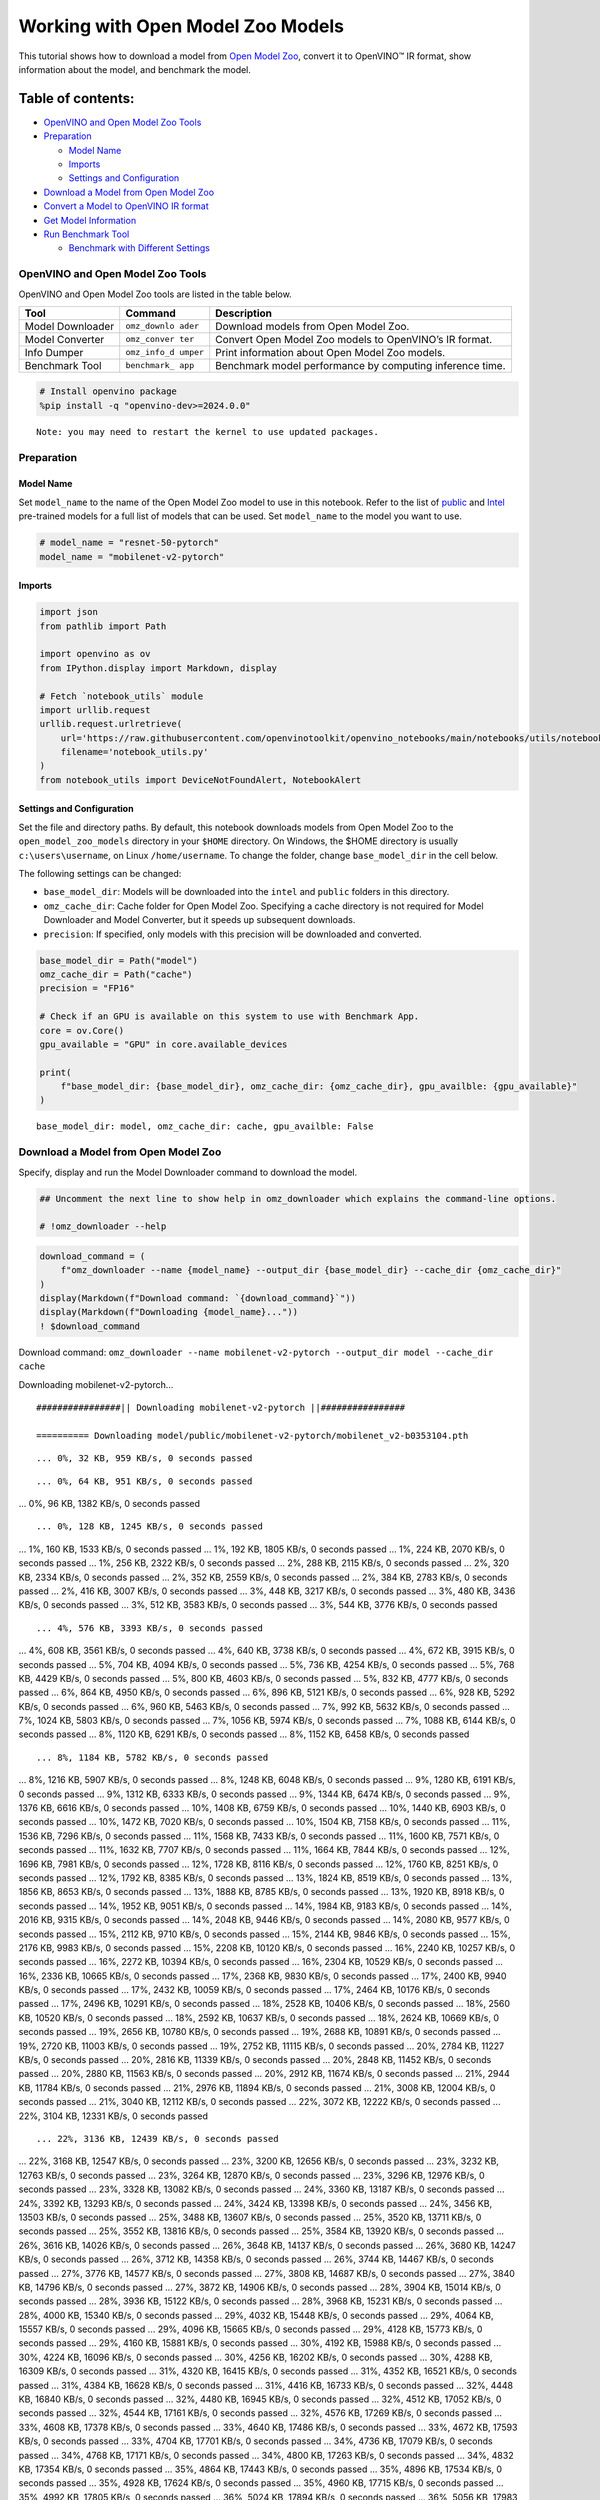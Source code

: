 Working with Open Model Zoo Models
==================================

This tutorial shows how to download a model from `Open Model
Zoo <https://github.com/openvinotoolkit/open_model_zoo>`__, convert it
to OpenVINO™ IR format, show information about the model, and benchmark
the model.

Table of contents:
^^^^^^^^^^^^^^^^^^

-  `OpenVINO and Open Model Zoo
   Tools <#openvino-and-open-model-zoo-tools>`__
-  `Preparation <#preparation>`__

   -  `Model Name <#model-name>`__
   -  `Imports <#imports>`__
   -  `Settings and Configuration <#settings-and-configuration>`__

-  `Download a Model from Open Model
   Zoo <#download-a-model-from-open-model-zoo>`__
-  `Convert a Model to OpenVINO IR
   format <#convert-a-model-to-openvino-ir-format>`__
-  `Get Model Information <#get-model-information>`__
-  `Run Benchmark Tool <#run-benchmark-tool>`__

   -  `Benchmark with Different
      Settings <#benchmark-with-different-settings>`__

OpenVINO and Open Model Zoo Tools
---------------------------------



OpenVINO and Open Model Zoo tools are listed in the table below.

+------------+--------------+-----------------------------------------+
| Tool       | Command      | Description                             |
+============+==============+=========================================+
| Model      | ``omz_downlo | Download models from Open Model Zoo.    |
| Downloader | ader``       |                                         |
+------------+--------------+-----------------------------------------+
| Model      | ``omz_conver | Convert Open Model Zoo models to        |
| Converter  | ter``        | OpenVINO’s IR format.                   |
+------------+--------------+-----------------------------------------+
| Info       | ``omz_info_d | Print information about Open Model Zoo  |
| Dumper     | umper``      | models.                                 |
+------------+--------------+-----------------------------------------+
| Benchmark  | ``benchmark_ | Benchmark model performance by          |
| Tool       | app``        | computing inference time.               |
+------------+--------------+-----------------------------------------+

.. code:: ipython3

    # Install openvino package
    %pip install -q "openvino-dev>=2024.0.0"


.. parsed-literal::

    Note: you may need to restart the kernel to use updated packages.


Preparation
-----------



Model Name
~~~~~~~~~~



Set ``model_name`` to the name of the Open Model Zoo model to use in
this notebook. Refer to the list of
`public <https://github.com/openvinotoolkit/open_model_zoo/blob/master/models/public/index.md>`__
and
`Intel <https://github.com/openvinotoolkit/open_model_zoo/blob/master/models/intel/index.md>`__
pre-trained models for a full list of models that can be used. Set
``model_name`` to the model you want to use.

.. code:: ipython3

    # model_name = "resnet-50-pytorch"
    model_name = "mobilenet-v2-pytorch"

Imports
~~~~~~~



.. code:: ipython3

    import json
    from pathlib import Path
    
    import openvino as ov
    from IPython.display import Markdown, display
    
    # Fetch `notebook_utils` module
    import urllib.request
    urllib.request.urlretrieve(
        url='https://raw.githubusercontent.com/openvinotoolkit/openvino_notebooks/main/notebooks/utils/notebook_utils.py',
        filename='notebook_utils.py'
    )
    from notebook_utils import DeviceNotFoundAlert, NotebookAlert

Settings and Configuration
~~~~~~~~~~~~~~~~~~~~~~~~~~



Set the file and directory paths. By default, this notebook downloads
models from Open Model Zoo to the ``open_model_zoo_models`` directory in
your ``$HOME`` directory. On Windows, the $HOME directory is usually
``c:\users\username``, on Linux ``/home/username``. To change the
folder, change ``base_model_dir`` in the cell below.

The following settings can be changed:

-  ``base_model_dir``: Models will be downloaded into the ``intel`` and
   ``public`` folders in this directory.
-  ``omz_cache_dir``: Cache folder for Open Model Zoo. Specifying a
   cache directory is not required for Model Downloader and Model
   Converter, but it speeds up subsequent downloads.
-  ``precision``: If specified, only models with this precision will be
   downloaded and converted.

.. code:: ipython3

    base_model_dir = Path("model")
    omz_cache_dir = Path("cache")
    precision = "FP16"
    
    # Check if an GPU is available on this system to use with Benchmark App.
    core = ov.Core()
    gpu_available = "GPU" in core.available_devices
    
    print(
        f"base_model_dir: {base_model_dir}, omz_cache_dir: {omz_cache_dir}, gpu_availble: {gpu_available}"
    )


.. parsed-literal::

    base_model_dir: model, omz_cache_dir: cache, gpu_availble: False


Download a Model from Open Model Zoo
------------------------------------



Specify, display and run the Model Downloader command to download the
model.

.. code:: ipython3

    ## Uncomment the next line to show help in omz_downloader which explains the command-line options.
    
    # !omz_downloader --help

.. code:: ipython3

    download_command = (
        f"omz_downloader --name {model_name} --output_dir {base_model_dir} --cache_dir {omz_cache_dir}"
    )
    display(Markdown(f"Download command: `{download_command}`"))
    display(Markdown(f"Downloading {model_name}..."))
    ! $download_command



Download command:
``omz_downloader --name mobilenet-v2-pytorch --output_dir model --cache_dir cache``



Downloading mobilenet-v2-pytorch…


.. parsed-literal::

    ################|| Downloading mobilenet-v2-pytorch ||################
    
    ========== Downloading model/public/mobilenet-v2-pytorch/mobilenet_v2-b0353104.pth


.. parsed-literal::

    ... 0%, 32 KB, 959 KB/s, 0 seconds passed

.. parsed-literal::

    ... 0%, 64 KB, 951 KB/s, 0 seconds passed
... 0%, 96 KB, 1382 KB/s, 0 seconds passed

.. parsed-literal::

    ... 0%, 128 KB, 1245 KB/s, 0 seconds passed
... 1%, 160 KB, 1533 KB/s, 0 seconds passed
... 1%, 192 KB, 1805 KB/s, 0 seconds passed
... 1%, 224 KB, 2070 KB/s, 0 seconds passed
... 1%, 256 KB, 2322 KB/s, 0 seconds passed
... 2%, 288 KB, 2115 KB/s, 0 seconds passed
... 2%, 320 KB, 2334 KB/s, 0 seconds passed
... 2%, 352 KB, 2559 KB/s, 0 seconds passed
... 2%, 384 KB, 2783 KB/s, 0 seconds passed
... 2%, 416 KB, 3007 KB/s, 0 seconds passed
... 3%, 448 KB, 3217 KB/s, 0 seconds passed
... 3%, 480 KB, 3436 KB/s, 0 seconds passed
... 3%, 512 KB, 3583 KB/s, 0 seconds passed
... 3%, 544 KB, 3776 KB/s, 0 seconds passed

.. parsed-literal::

    ... 4%, 576 KB, 3393 KB/s, 0 seconds passed
... 4%, 608 KB, 3561 KB/s, 0 seconds passed
... 4%, 640 KB, 3738 KB/s, 0 seconds passed
... 4%, 672 KB, 3915 KB/s, 0 seconds passed
... 5%, 704 KB, 4094 KB/s, 0 seconds passed
... 5%, 736 KB, 4254 KB/s, 0 seconds passed
... 5%, 768 KB, 4429 KB/s, 0 seconds passed
... 5%, 800 KB, 4603 KB/s, 0 seconds passed
... 5%, 832 KB, 4777 KB/s, 0 seconds passed
... 6%, 864 KB, 4950 KB/s, 0 seconds passed
... 6%, 896 KB, 5121 KB/s, 0 seconds passed
... 6%, 928 KB, 5292 KB/s, 0 seconds passed
... 6%, 960 KB, 5463 KB/s, 0 seconds passed
... 7%, 992 KB, 5632 KB/s, 0 seconds passed
... 7%, 1024 KB, 5803 KB/s, 0 seconds passed
... 7%, 1056 KB, 5974 KB/s, 0 seconds passed
... 7%, 1088 KB, 6144 KB/s, 0 seconds passed
... 8%, 1120 KB, 6291 KB/s, 0 seconds passed
... 8%, 1152 KB, 6458 KB/s, 0 seconds passed

.. parsed-literal::

    ... 8%, 1184 KB, 5782 KB/s, 0 seconds passed
... 8%, 1216 KB, 5907 KB/s, 0 seconds passed
... 8%, 1248 KB, 6048 KB/s, 0 seconds passed
... 9%, 1280 KB, 6191 KB/s, 0 seconds passed
... 9%, 1312 KB, 6333 KB/s, 0 seconds passed
... 9%, 1344 KB, 6474 KB/s, 0 seconds passed
... 9%, 1376 KB, 6616 KB/s, 0 seconds passed
... 10%, 1408 KB, 6759 KB/s, 0 seconds passed
... 10%, 1440 KB, 6903 KB/s, 0 seconds passed
... 10%, 1472 KB, 7020 KB/s, 0 seconds passed
... 10%, 1504 KB, 7158 KB/s, 0 seconds passed
... 11%, 1536 KB, 7296 KB/s, 0 seconds passed
... 11%, 1568 KB, 7433 KB/s, 0 seconds passed
... 11%, 1600 KB, 7571 KB/s, 0 seconds passed
... 11%, 1632 KB, 7707 KB/s, 0 seconds passed
... 11%, 1664 KB, 7844 KB/s, 0 seconds passed
... 12%, 1696 KB, 7981 KB/s, 0 seconds passed
... 12%, 1728 KB, 8116 KB/s, 0 seconds passed
... 12%, 1760 KB, 8251 KB/s, 0 seconds passed
... 12%, 1792 KB, 8385 KB/s, 0 seconds passed
... 13%, 1824 KB, 8519 KB/s, 0 seconds passed
... 13%, 1856 KB, 8653 KB/s, 0 seconds passed
... 13%, 1888 KB, 8785 KB/s, 0 seconds passed
... 13%, 1920 KB, 8918 KB/s, 0 seconds passed
... 14%, 1952 KB, 9051 KB/s, 0 seconds passed
... 14%, 1984 KB, 9183 KB/s, 0 seconds passed
... 14%, 2016 KB, 9315 KB/s, 0 seconds passed
... 14%, 2048 KB, 9446 KB/s, 0 seconds passed
... 14%, 2080 KB, 9577 KB/s, 0 seconds passed
... 15%, 2112 KB, 9710 KB/s, 0 seconds passed
... 15%, 2144 KB, 9846 KB/s, 0 seconds passed
... 15%, 2176 KB, 9983 KB/s, 0 seconds passed
... 15%, 2208 KB, 10120 KB/s, 0 seconds passed
... 16%, 2240 KB, 10257 KB/s, 0 seconds passed
... 16%, 2272 KB, 10394 KB/s, 0 seconds passed
... 16%, 2304 KB, 10529 KB/s, 0 seconds passed
... 16%, 2336 KB, 10665 KB/s, 0 seconds passed
... 17%, 2368 KB, 9830 KB/s, 0 seconds passed
... 17%, 2400 KB, 9940 KB/s, 0 seconds passed
... 17%, 2432 KB, 10059 KB/s, 0 seconds passed
... 17%, 2464 KB, 10176 KB/s, 0 seconds passed
... 17%, 2496 KB, 10291 KB/s, 0 seconds passed
... 18%, 2528 KB, 10406 KB/s, 0 seconds passed
... 18%, 2560 KB, 10520 KB/s, 0 seconds passed
... 18%, 2592 KB, 10637 KB/s, 0 seconds passed
... 18%, 2624 KB, 10669 KB/s, 0 seconds passed
... 19%, 2656 KB, 10780 KB/s, 0 seconds passed
... 19%, 2688 KB, 10891 KB/s, 0 seconds passed
... 19%, 2720 KB, 11003 KB/s, 0 seconds passed
... 19%, 2752 KB, 11115 KB/s, 0 seconds passed
... 20%, 2784 KB, 11227 KB/s, 0 seconds passed
... 20%, 2816 KB, 11339 KB/s, 0 seconds passed
... 20%, 2848 KB, 11452 KB/s, 0 seconds passed
... 20%, 2880 KB, 11563 KB/s, 0 seconds passed
... 20%, 2912 KB, 11674 KB/s, 0 seconds passed
... 21%, 2944 KB, 11784 KB/s, 0 seconds passed
... 21%, 2976 KB, 11894 KB/s, 0 seconds passed
... 21%, 3008 KB, 12004 KB/s, 0 seconds passed
... 21%, 3040 KB, 12112 KB/s, 0 seconds passed
... 22%, 3072 KB, 12222 KB/s, 0 seconds passed
... 22%, 3104 KB, 12331 KB/s, 0 seconds passed

.. parsed-literal::

    ... 22%, 3136 KB, 12439 KB/s, 0 seconds passed
... 22%, 3168 KB, 12547 KB/s, 0 seconds passed
... 23%, 3200 KB, 12656 KB/s, 0 seconds passed
... 23%, 3232 KB, 12763 KB/s, 0 seconds passed
... 23%, 3264 KB, 12870 KB/s, 0 seconds passed
... 23%, 3296 KB, 12976 KB/s, 0 seconds passed
... 23%, 3328 KB, 13082 KB/s, 0 seconds passed
... 24%, 3360 KB, 13187 KB/s, 0 seconds passed
... 24%, 3392 KB, 13293 KB/s, 0 seconds passed
... 24%, 3424 KB, 13398 KB/s, 0 seconds passed
... 24%, 3456 KB, 13503 KB/s, 0 seconds passed
... 25%, 3488 KB, 13607 KB/s, 0 seconds passed
... 25%, 3520 KB, 13711 KB/s, 0 seconds passed
... 25%, 3552 KB, 13816 KB/s, 0 seconds passed
... 25%, 3584 KB, 13920 KB/s, 0 seconds passed
... 26%, 3616 KB, 14026 KB/s, 0 seconds passed
... 26%, 3648 KB, 14137 KB/s, 0 seconds passed
... 26%, 3680 KB, 14247 KB/s, 0 seconds passed
... 26%, 3712 KB, 14358 KB/s, 0 seconds passed
... 26%, 3744 KB, 14467 KB/s, 0 seconds passed
... 27%, 3776 KB, 14577 KB/s, 0 seconds passed
... 27%, 3808 KB, 14687 KB/s, 0 seconds passed
... 27%, 3840 KB, 14796 KB/s, 0 seconds passed
... 27%, 3872 KB, 14906 KB/s, 0 seconds passed
... 28%, 3904 KB, 15014 KB/s, 0 seconds passed
... 28%, 3936 KB, 15122 KB/s, 0 seconds passed
... 28%, 3968 KB, 15231 KB/s, 0 seconds passed
... 28%, 4000 KB, 15340 KB/s, 0 seconds passed
... 29%, 4032 KB, 15448 KB/s, 0 seconds passed
... 29%, 4064 KB, 15557 KB/s, 0 seconds passed
... 29%, 4096 KB, 15665 KB/s, 0 seconds passed
... 29%, 4128 KB, 15773 KB/s, 0 seconds passed
... 29%, 4160 KB, 15881 KB/s, 0 seconds passed
... 30%, 4192 KB, 15988 KB/s, 0 seconds passed
... 30%, 4224 KB, 16096 KB/s, 0 seconds passed
... 30%, 4256 KB, 16202 KB/s, 0 seconds passed
... 30%, 4288 KB, 16309 KB/s, 0 seconds passed
... 31%, 4320 KB, 16415 KB/s, 0 seconds passed
... 31%, 4352 KB, 16521 KB/s, 0 seconds passed
... 31%, 4384 KB, 16628 KB/s, 0 seconds passed
... 31%, 4416 KB, 16733 KB/s, 0 seconds passed
... 32%, 4448 KB, 16840 KB/s, 0 seconds passed
... 32%, 4480 KB, 16945 KB/s, 0 seconds passed
... 32%, 4512 KB, 17052 KB/s, 0 seconds passed
... 32%, 4544 KB, 17161 KB/s, 0 seconds passed
... 32%, 4576 KB, 17269 KB/s, 0 seconds passed
... 33%, 4608 KB, 17378 KB/s, 0 seconds passed
... 33%, 4640 KB, 17486 KB/s, 0 seconds passed
... 33%, 4672 KB, 17593 KB/s, 0 seconds passed
... 33%, 4704 KB, 17701 KB/s, 0 seconds passed
... 34%, 4736 KB, 17079 KB/s, 0 seconds passed
... 34%, 4768 KB, 17171 KB/s, 0 seconds passed
... 34%, 4800 KB, 17263 KB/s, 0 seconds passed
... 34%, 4832 KB, 17354 KB/s, 0 seconds passed
... 35%, 4864 KB, 17443 KB/s, 0 seconds passed
... 35%, 4896 KB, 17534 KB/s, 0 seconds passed
... 35%, 4928 KB, 17624 KB/s, 0 seconds passed
... 35%, 4960 KB, 17715 KB/s, 0 seconds passed
... 35%, 4992 KB, 17805 KB/s, 0 seconds passed
... 36%, 5024 KB, 17894 KB/s, 0 seconds passed
... 36%, 5056 KB, 17983 KB/s, 0 seconds passed
... 36%, 5088 KB, 18072 KB/s, 0 seconds passed
... 36%, 5120 KB, 18161 KB/s, 0 seconds passed
... 37%, 5152 KB, 18251 KB/s, 0 seconds passed
... 37%, 5184 KB, 18344 KB/s, 0 seconds passed
... 37%, 5216 KB, 18437 KB/s, 0 seconds passed
... 37%, 5248 KB, 18531 KB/s, 0 seconds passed
... 38%, 5280 KB, 18621 KB/s, 0 seconds passed
... 38%, 5312 KB, 18708 KB/s, 0 seconds passed
... 38%, 5344 KB, 18796 KB/s, 0 seconds passed
... 38%, 5376 KB, 18884 KB/s, 0 seconds passed
... 38%, 5408 KB, 18971 KB/s, 0 seconds passed
... 39%, 5440 KB, 19057 KB/s, 0 seconds passed
... 39%, 5472 KB, 19143 KB/s, 0 seconds passed
... 39%, 5504 KB, 19230 KB/s, 0 seconds passed
... 39%, 5536 KB, 19316 KB/s, 0 seconds passed
... 40%, 5568 KB, 19401 KB/s, 0 seconds passed
... 40%, 5600 KB, 19487 KB/s, 0 seconds passed
... 40%, 5632 KB, 19573 KB/s, 0 seconds passed
... 40%, 5664 KB, 19658 KB/s, 0 seconds passed
... 41%, 5696 KB, 19750 KB/s, 0 seconds passed
... 41%, 5728 KB, 19843 KB/s, 0 seconds passed
... 41%, 5760 KB, 19936 KB/s, 0 seconds passed
... 41%, 5792 KB, 20029 KB/s, 0 seconds passed
... 41%, 5824 KB, 20122 KB/s, 0 seconds passed
... 42%, 5856 KB, 20214 KB/s, 0 seconds passed
... 42%, 5888 KB, 20308 KB/s, 0 seconds passed
... 42%, 5920 KB, 20399 KB/s, 0 seconds passed
... 42%, 5952 KB, 20492 KB/s, 0 seconds passed
... 43%, 5984 KB, 20582 KB/s, 0 seconds passed
... 43%, 6016 KB, 20673 KB/s, 0 seconds passed
... 43%, 6048 KB, 20765 KB/s, 0 seconds passed
... 43%, 6080 KB, 20857 KB/s, 0 seconds passed
... 44%, 6112 KB, 20949 KB/s, 0 seconds passed
... 44%, 6144 KB, 21042 KB/s, 0 seconds passed
... 44%, 6176 KB, 21133 KB/s, 0 seconds passed
... 44%, 6208 KB, 21225 KB/s, 0 seconds passed
... 44%, 6240 KB, 21314 KB/s, 0 seconds passed
... 45%, 6272 KB, 21405 KB/s, 0 seconds passed
... 45%, 6304 KB, 21496 KB/s, 0 seconds passed
... 45%, 6336 KB, 21587 KB/s, 0 seconds passed
... 45%, 6368 KB, 21677 KB/s, 0 seconds passed
... 46%, 6400 KB, 21767 KB/s, 0 seconds passed
... 46%, 6432 KB, 21857 KB/s, 0 seconds passed
... 46%, 6464 KB, 21947 KB/s, 0 seconds passed
... 46%, 6496 KB, 22036 KB/s, 0 seconds passed
... 47%, 6528 KB, 22126 KB/s, 0 seconds passed
... 47%, 6560 KB, 22215 KB/s, 0 seconds passed
... 47%, 6592 KB, 22304 KB/s, 0 seconds passed
... 47%, 6624 KB, 22393 KB/s, 0 seconds passed
... 47%, 6656 KB, 22483 KB/s, 0 seconds passed
... 48%, 6688 KB, 22571 KB/s, 0 seconds passed
... 48%, 6720 KB, 22659 KB/s, 0 seconds passed
... 48%, 6752 KB, 22748 KB/s, 0 seconds passed
... 48%, 6784 KB, 22836 KB/s, 0 seconds passed
... 49%, 6816 KB, 22924 KB/s, 0 seconds passed
... 49%, 6848 KB, 23013 KB/s, 0 seconds passed
... 49%, 6880 KB, 23101 KB/s, 0 seconds passed
... 49%, 6912 KB, 23189 KB/s, 0 seconds passed
... 50%, 6944 KB, 23277 KB/s, 0 seconds passed
... 50%, 6976 KB, 23368 KB/s, 0 seconds passed
... 50%, 7008 KB, 23458 KB/s, 0 seconds passed

.. parsed-literal::

    ... 50%, 7040 KB, 23200 KB/s, 0 seconds passed
... 50%, 7072 KB, 23228 KB/s, 0 seconds passed
... 51%, 7104 KB, 23312 KB/s, 0 seconds passed
... 51%, 7136 KB, 23393 KB/s, 0 seconds passed
... 51%, 7168 KB, 23478 KB/s, 0 seconds passed
... 51%, 7200 KB, 23558 KB/s, 0 seconds passed
... 52%, 7232 KB, 23647 KB/s, 0 seconds passed
... 52%, 7264 KB, 23727 KB/s, 0 seconds passed
... 52%, 7296 KB, 23810 KB/s, 0 seconds passed
... 52%, 7328 KB, 23894 KB/s, 0 seconds passed
... 53%, 7360 KB, 23974 KB/s, 0 seconds passed
... 53%, 7392 KB, 24058 KB/s, 0 seconds passed
... 53%, 7424 KB, 24141 KB/s, 0 seconds passed
... 53%, 7456 KB, 24224 KB/s, 0 seconds passed
... 53%, 7488 KB, 24303 KB/s, 0 seconds passed
... 54%, 7520 KB, 24386 KB/s, 0 seconds passed
... 54%, 7552 KB, 24468 KB/s, 0 seconds passed
... 54%, 7584 KB, 24551 KB/s, 0 seconds passed
... 54%, 7616 KB, 24629 KB/s, 0 seconds passed
... 55%, 7648 KB, 24711 KB/s, 0 seconds passed
... 55%, 7680 KB, 24793 KB/s, 0 seconds passed
... 55%, 7712 KB, 24871 KB/s, 0 seconds passed
... 55%, 7744 KB, 24952 KB/s, 0 seconds passed
... 56%, 7776 KB, 25033 KB/s, 0 seconds passed
... 56%, 7808 KB, 25112 KB/s, 0 seconds passed
... 56%, 7840 KB, 25193 KB/s, 0 seconds passed
... 56%, 7872 KB, 25274 KB/s, 0 seconds passed
... 56%, 7904 KB, 25355 KB/s, 0 seconds passed
... 57%, 7936 KB, 25436 KB/s, 0 seconds passed
... 57%, 7968 KB, 25513 KB/s, 0 seconds passed
... 57%, 8000 KB, 25594 KB/s, 0 seconds passed
... 57%, 8032 KB, 25674 KB/s, 0 seconds passed
... 58%, 8064 KB, 25755 KB/s, 0 seconds passed
... 58%, 8096 KB, 25831 KB/s, 0 seconds passed
... 58%, 8128 KB, 25911 KB/s, 0 seconds passed
... 58%, 8160 KB, 25991 KB/s, 0 seconds passed
... 59%, 8192 KB, 26067 KB/s, 0 seconds passed
... 59%, 8224 KB, 26146 KB/s, 0 seconds passed
... 59%, 8256 KB, 26225 KB/s, 0 seconds passed
... 59%, 8288 KB, 26305 KB/s, 0 seconds passed
... 59%, 8320 KB, 26385 KB/s, 0 seconds passed
... 60%, 8352 KB, 26459 KB/s, 0 seconds passed
... 60%, 8384 KB, 26538 KB/s, 0 seconds passed
... 60%, 8416 KB, 26617 KB/s, 0 seconds passed
... 60%, 8448 KB, 26696 KB/s, 0 seconds passed
... 61%, 8480 KB, 26771 KB/s, 0 seconds passed
... 61%, 8512 KB, 26849 KB/s, 0 seconds passed
... 61%, 8544 KB, 26927 KB/s, 0 seconds passed
... 61%, 8576 KB, 27005 KB/s, 0 seconds passed
... 62%, 8608 KB, 27080 KB/s, 0 seconds passed
... 62%, 8640 KB, 27157 KB/s, 0 seconds passed
... 62%, 8672 KB, 27235 KB/s, 0 seconds passed
... 62%, 8704 KB, 27308 KB/s, 0 seconds passed
... 62%, 8736 KB, 27387 KB/s, 0 seconds passed
... 63%, 8768 KB, 27465 KB/s, 0 seconds passed
... 63%, 8800 KB, 27537 KB/s, 0 seconds passed
... 63%, 8832 KB, 27615 KB/s, 0 seconds passed
... 63%, 8864 KB, 27692 KB/s, 0 seconds passed
... 64%, 8896 KB, 27765 KB/s, 0 seconds passed
... 64%, 8928 KB, 27842 KB/s, 0 seconds passed
... 64%, 8960 KB, 27918 KB/s, 0 seconds passed
... 64%, 8992 KB, 27995 KB/s, 0 seconds passed
... 65%, 9024 KB, 28067 KB/s, 0 seconds passed
... 65%, 9056 KB, 28144 KB/s, 0 seconds passed
... 65%, 9088 KB, 28220 KB/s, 0 seconds passed
... 65%, 9120 KB, 28296 KB/s, 0 seconds passed
... 65%, 9152 KB, 28367 KB/s, 0 seconds passed
... 66%, 9184 KB, 28444 KB/s, 0 seconds passed
... 66%, 9216 KB, 28519 KB/s, 0 seconds passed
... 66%, 9248 KB, 28595 KB/s, 0 seconds passed
... 66%, 9280 KB, 28666 KB/s, 0 seconds passed
... 67%, 9312 KB, 28742 KB/s, 0 seconds passed
... 67%, 9344 KB, 28817 KB/s, 0 seconds passed
... 67%, 9376 KB, 28887 KB/s, 0 seconds passed
... 67%, 9408 KB, 28963 KB/s, 0 seconds passed
... 68%, 9440 KB, 29038 KB/s, 0 seconds passed
... 68%, 9472 KB, 29108 KB/s, 0 seconds passed
... 68%, 9504 KB, 29183 KB/s, 0 seconds passed
... 68%, 9536 KB, 29252 KB/s, 0 seconds passed
... 68%, 9568 KB, 29327 KB/s, 0 seconds passed
... 69%, 9600 KB, 29401 KB/s, 0 seconds passed
... 69%, 9632 KB, 29475 KB/s, 0 seconds passed
... 69%, 9664 KB, 29545 KB/s, 0 seconds passed
... 69%, 9696 KB, 29619 KB/s, 0 seconds passed
... 70%, 9728 KB, 29693 KB/s, 0 seconds passed
... 70%, 9760 KB, 29766 KB/s, 0 seconds passed
... 70%, 9792 KB, 29840 KB/s, 0 seconds passed
... 70%, 9824 KB, 29908 KB/s, 0 seconds passed
... 71%, 9856 KB, 29982 KB/s, 0 seconds passed
... 71%, 9888 KB, 30055 KB/s, 0 seconds passed
... 71%, 9920 KB, 30128 KB/s, 0 seconds passed
... 71%, 9952 KB, 30197 KB/s, 0 seconds passed
... 71%, 9984 KB, 30274 KB/s, 0 seconds passed
... 72%, 10016 KB, 30343 KB/s, 0 seconds passed
... 72%, 10048 KB, 30415 KB/s, 0 seconds passed
... 72%, 10080 KB, 30487 KB/s, 0 seconds passed
... 72%, 10112 KB, 30556 KB/s, 0 seconds passed
... 73%, 10144 KB, 30628 KB/s, 0 seconds passed
... 73%, 10176 KB, 30700 KB/s, 0 seconds passed
... 73%, 10208 KB, 30772 KB/s, 0 seconds passed
... 73%, 10240 KB, 30826 KB/s, 0 seconds passed
... 74%, 10272 KB, 30885 KB/s, 0 seconds passed
... 74%, 10304 KB, 30944 KB/s, 0 seconds passed
... 74%, 10336 KB, 31004 KB/s, 0 seconds passed
... 74%, 10368 KB, 31074 KB/s, 0 seconds passed
... 74%, 10400 KB, 31156 KB/s, 0 seconds passed
... 75%, 10432 KB, 31239 KB/s, 0 seconds passed
... 75%, 10464 KB, 31321 KB/s, 0 seconds passed
... 75%, 10496 KB, 31394 KB/s, 0 seconds passed
... 75%, 10528 KB, 31453 KB/s, 0 seconds passed
... 76%, 10560 KB, 31530 KB/s, 0 seconds passed
... 76%, 10592 KB, 31601 KB/s, 0 seconds passed
... 76%, 10624 KB, 31672 KB/s, 0 seconds passed
... 76%, 10656 KB, 31743 KB/s, 0 seconds passed
... 77%, 10688 KB, 31808 KB/s, 0 seconds passed
... 77%, 10720 KB, 31878 KB/s, 0 seconds passed
... 77%, 10752 KB, 31948 KB/s, 0 seconds passed
... 77%, 10784 KB, 32018 KB/s, 0 seconds passed
... 77%, 10816 KB, 32088 KB/s, 0 seconds passed
... 78%, 10848 KB, 32158 KB/s, 0 seconds passed
... 78%, 10880 KB, 32223 KB/s, 0 seconds passed
... 78%, 10912 KB, 32292 KB/s, 0 seconds passed
... 78%, 10944 KB, 32362 KB/s, 0 seconds passed
... 79%, 10976 KB, 32431 KB/s, 0 seconds passed
... 79%, 11008 KB, 32481 KB/s, 0 seconds passed
... 79%, 11040 KB, 32535 KB/s, 0 seconds passed
... 79%, 11072 KB, 32609 KB/s, 0 seconds passed
... 80%, 11104 KB, 32691 KB/s, 0 seconds passed
... 80%, 11136 KB, 32760 KB/s, 0 seconds passed
... 80%, 11168 KB, 32829 KB/s, 0 seconds passed
... 80%, 11200 KB, 32893 KB/s, 0 seconds passed
... 80%, 11232 KB, 32962 KB/s, 0 seconds passed
... 81%, 11264 KB, 33030 KB/s, 0 seconds passed
... 81%, 11296 KB, 33099 KB/s, 0 seconds passed
... 81%, 11328 KB, 33167 KB/s, 0 seconds passed
... 81%, 11360 KB, 33230 KB/s, 0 seconds passed
... 82%, 11392 KB, 33298 KB/s, 0 seconds passed
... 82%, 11424 KB, 33366 KB/s, 0 seconds passed
... 82%, 11456 KB, 33429 KB/s, 0 seconds passed
... 82%, 11488 KB, 33497 KB/s, 0 seconds passed
... 82%, 11520 KB, 33564 KB/s, 0 seconds passed
... 83%, 11552 KB, 33627 KB/s, 0 seconds passed
... 83%, 11584 KB, 33694 KB/s, 0 seconds passed
... 83%, 11616 KB, 33762 KB/s, 0 seconds passed
... 83%, 11648 KB, 33829 KB/s, 0 seconds passed
... 84%, 11680 KB, 33891 KB/s, 0 seconds passed
... 84%, 11712 KB, 33958 KB/s, 0 seconds passed
... 84%, 11744 KB, 34014 KB/s, 0 seconds passed
... 84%, 11776 KB, 34076 KB/s, 0 seconds passed
... 85%, 11808 KB, 34129 KB/s, 0 seconds passed
... 85%, 11840 KB, 34193 KB/s, 0 seconds passed
... 85%, 11872 KB, 34273 KB/s, 0 seconds passed
... 85%, 11904 KB, 34340 KB/s, 0 seconds passed
... 85%, 11936 KB, 34407 KB/s, 0 seconds passed
... 86%, 11968 KB, 34478 KB/s, 0 seconds passed
... 86%, 12000 KB, 34539 KB/s, 0 seconds passed
... 86%, 12032 KB, 34605 KB/s, 0 seconds passed
... 86%, 12064 KB, 34671 KB/s, 0 seconds passed
... 87%, 12096 KB, 34732 KB/s, 0 seconds passed
... 87%, 12128 KB, 34797 KB/s, 0 seconds passed
... 87%, 12160 KB, 34863 KB/s, 0 seconds passed
... 87%, 12192 KB, 34923 KB/s, 0 seconds passed
... 88%, 12224 KB, 34994 KB/s, 0 seconds passed
... 88%, 12256 KB, 35054 KB/s, 0 seconds passed
... 88%, 12288 KB, 35119 KB/s, 0 seconds passed
... 88%, 12320 KB, 35185 KB/s, 0 seconds passed
... 88%, 12352 KB, 35244 KB/s, 0 seconds passed
... 89%, 12384 KB, 35309 KB/s, 0 seconds passed
... 89%, 12416 KB, 35374 KB/s, 0 seconds passed
... 89%, 12448 KB, 35434 KB/s, 0 seconds passed
... 89%, 12480 KB, 35482 KB/s, 0 seconds passed
... 90%, 12512 KB, 35532 KB/s, 0 seconds passed
... 90%, 12544 KB, 35603 KB/s, 0 seconds passed
... 90%, 12576 KB, 35679 KB/s, 0 seconds passed
... 90%, 12608 KB, 35744 KB/s, 0 seconds passed
... 91%, 12640 KB, 35808 KB/s, 0 seconds passed
... 91%, 12672 KB, 35867 KB/s, 0 seconds passed
... 91%, 12704 KB, 35931 KB/s, 0 seconds passed
... 91%, 12736 KB, 35989 KB/s, 0 seconds passed
... 91%, 12768 KB, 36053 KB/s, 0 seconds passed
... 92%, 12800 KB, 36117 KB/s, 0 seconds passed
... 92%, 12832 KB, 36175 KB/s, 0 seconds passed

.. parsed-literal::

    ... 92%, 12864 KB, 36239 KB/s, 0 seconds passed
... 92%, 12896 KB, 36302 KB/s, 0 seconds passed
... 93%, 12928 KB, 36360 KB/s, 0 seconds passed
... 93%, 12960 KB, 36424 KB/s, 0 seconds passed
... 93%, 12992 KB, 36487 KB/s, 0 seconds passed
... 93%, 13024 KB, 36550 KB/s, 0 seconds passed
... 94%, 13056 KB, 36607 KB/s, 0 seconds passed
... 94%, 13088 KB, 36670 KB/s, 0 seconds passed
... 94%, 13120 KB, 36733 KB/s, 0 seconds passed
... 94%, 13152 KB, 36790 KB/s, 0 seconds passed
... 94%, 13184 KB, 36852 KB/s, 0 seconds passed
... 95%, 13216 KB, 36909 KB/s, 0 seconds passed
... 95%, 13248 KB, 36972 KB/s, 0 seconds passed
... 95%, 13280 KB, 37034 KB/s, 0 seconds passed
... 95%, 13312 KB, 37091 KB/s, 0 seconds passed
... 96%, 13344 KB, 37153 KB/s, 0 seconds passed
... 96%, 13376 KB, 37215 KB/s, 0 seconds passed
... 96%, 13408 KB, 37271 KB/s, 0 seconds passed
... 96%, 13440 KB, 37333 KB/s, 0 seconds passed
... 97%, 13472 KB, 37395 KB/s, 0 seconds passed
... 97%, 13504 KB, 37456 KB/s, 0 seconds passed
... 97%, 13536 KB, 37513 KB/s, 0 seconds passed
... 97%, 13568 KB, 37574 KB/s, 0 seconds passed
... 97%, 13600 KB, 37636 KB/s, 0 seconds passed
... 98%, 13632 KB, 37697 KB/s, 0 seconds passed
... 98%, 13664 KB, 37752 KB/s, 0 seconds passed
... 98%, 13696 KB, 37814 KB/s, 0 seconds passed
... 98%, 13728 KB, 37863 KB/s, 0 seconds passed
... 99%, 13760 KB, 37919 KB/s, 0 seconds passed
... 99%, 13792 KB, 37979 KB/s, 0 seconds passed
... 99%, 13824 KB, 38040 KB/s, 0 seconds passed
... 99%, 13856 KB, 38101 KB/s, 0 seconds passed
... 100%, 13879 KB, 38148 KB/s, 0 seconds passed

    


Convert a Model to OpenVINO IR format
-------------------------------------



Specify, display and run the Model Converter command to convert the
model to OpenVINO IR format. Model conversion may take a while. The
output of the Model Converter command will be displayed. When the
conversion is successful, the last lines of the output will include:
``[ SUCCESS ] Generated IR version 11 model.`` For downloaded models
that are already in OpenVINO IR format, conversion will be skipped.

.. code:: ipython3

    ## Uncomment the next line to show Help in omz_converter which explains the command-line options.
    
    # !omz_converter --help

.. code:: ipython3

    convert_command = f"omz_converter --name {model_name} --precisions {precision} --download_dir {base_model_dir} --output_dir {base_model_dir}"
    display(Markdown(f"Convert command: `{convert_command}`"))
    display(Markdown(f"Converting {model_name}..."))
    
    ! $convert_command



Convert command:
``omz_converter --name mobilenet-v2-pytorch --precisions FP16 --download_dir model --output_dir model``



Converting mobilenet-v2-pytorch…


.. parsed-literal::

    ========== Converting mobilenet-v2-pytorch to ONNX
    Conversion to ONNX command: /opt/home/k8sworker/ci-ai/cibuilds/ov-notebook/OVNotebookOps-642/.workspace/scm/ov-notebook/.venv/bin/python -- /opt/home/k8sworker/ci-ai/cibuilds/ov-notebook/OVNotebookOps-642/.workspace/scm/ov-notebook/.venv/lib/python3.8/site-packages/omz_tools/internal_scripts/pytorch_to_onnx.py --model-name=mobilenet_v2 --weights=model/public/mobilenet-v2-pytorch/mobilenet_v2-b0353104.pth --import-module=torchvision.models --input-shape=1,3,224,224 --output-file=model/public/mobilenet-v2-pytorch/mobilenet-v2.onnx --input-names=data --output-names=prob
    


.. parsed-literal::

    ONNX check passed successfully.


.. parsed-literal::

    
    ========== Converting mobilenet-v2-pytorch to IR (FP16)
    Conversion command: /opt/home/k8sworker/ci-ai/cibuilds/ov-notebook/OVNotebookOps-642/.workspace/scm/ov-notebook/.venv/bin/python -- /opt/home/k8sworker/ci-ai/cibuilds/ov-notebook/OVNotebookOps-642/.workspace/scm/ov-notebook/.venv/bin/mo --framework=onnx --output_dir=model/public/mobilenet-v2-pytorch/FP16 --model_name=mobilenet-v2-pytorch --input=data '--mean_values=data[123.675,116.28,103.53]' '--scale_values=data[58.624,57.12,57.375]' --reverse_input_channels --output=prob --input_model=model/public/mobilenet-v2-pytorch/mobilenet-v2.onnx '--layout=data(NCHW)' '--input_shape=[1, 3, 224, 224]' --compress_to_fp16=True
    


.. parsed-literal::

    [ INFO ] Generated IR will be compressed to FP16. If you get lower accuracy, please consider disabling compression explicitly by adding argument --compress_to_fp16=False.
    Find more information about compression to FP16 at https://docs.openvino.ai/2023.0/openvino_docs_MO_DG_FP16_Compression.html
    [ INFO ] MO command line tool is considered as the legacy conversion API as of OpenVINO 2023.2 release. Please use OpenVINO Model Converter (OVC). OVC represents a lightweight alternative of MO and provides simplified model conversion API. 
    Find more information about transition from MO to OVC at https://docs.openvino.ai/2023.2/openvino_docs_OV_Converter_UG_prepare_model_convert_model_MO_OVC_transition.html
    [ SUCCESS ] Generated IR version 11 model.
    [ SUCCESS ] XML file: /opt/home/k8sworker/ci-ai/cibuilds/ov-notebook/OVNotebookOps-642/.workspace/scm/ov-notebook/notebooks/104-model-tools/model/public/mobilenet-v2-pytorch/FP16/mobilenet-v2-pytorch.xml
    [ SUCCESS ] BIN file: /opt/home/k8sworker/ci-ai/cibuilds/ov-notebook/OVNotebookOps-642/.workspace/scm/ov-notebook/notebooks/104-model-tools/model/public/mobilenet-v2-pytorch/FP16/mobilenet-v2-pytorch.bin


.. parsed-literal::

    


Get Model Information
---------------------



The Info Dumper prints the following information for Open Model Zoo
models:

-  Model name
-  Description
-  Framework that was used to train the model
-  License URL
-  Precisions supported by the model
-  Subdirectory: the location of the downloaded model
-  Task type

This information can be shown by running
``omz_info_dumper --name model_name`` in a terminal. The information can
also be parsed and used in scripts.

In the next cell, run Info Dumper and use ``json`` to load the
information in a dictionary.

.. code:: ipython3

    model_info_output = %sx omz_info_dumper --name $model_name
    model_info = json.loads(model_info_output.get_nlstr())
    
    if len(model_info) > 1:
        NotebookAlert(
            f"There are multiple IR files for the {model_name} model. The first model in the "
            "omz_info_dumper output will be used for benchmarking. Change "
            "`selected_model_info` in the cell below to select a different model from the list.",
            "warning",
        )
    
    model_info




.. parsed-literal::

    [{'name': 'mobilenet-v2-pytorch',
      'composite_model_name': None,
      'description': 'MobileNet V2 is image classification model pre-trained on ImageNet dataset. This is a PyTorch* implementation of MobileNetV2 architecture as described in the paper "Inverted Residuals and Linear Bottlenecks: Mobile Networks for Classification, Detection and Segmentation" <https://arxiv.org/abs/1801.04381>.\nThe model input is a blob that consists of a single image of "1, 3, 224, 224" in "RGB" order.\nThe model output is typical object classifier for the 1000 different classifications matching with those in the ImageNet database.',
      'framework': 'pytorch',
      'license_url': 'https://raw.githubusercontent.com/pytorch/vision/master/LICENSE',
      'accuracy_config': '/opt/home/k8sworker/ci-ai/cibuilds/ov-notebook/OVNotebookOps-642/.workspace/scm/ov-notebook/.venv/lib/python3.8/site-packages/omz_tools/models/public/mobilenet-v2-pytorch/accuracy-check.yml',
      'model_config': '/opt/home/k8sworker/ci-ai/cibuilds/ov-notebook/OVNotebookOps-642/.workspace/scm/ov-notebook/.venv/lib/python3.8/site-packages/omz_tools/models/public/mobilenet-v2-pytorch/model.yml',
      'precisions': ['FP16', 'FP32'],
      'subdirectory': 'public/mobilenet-v2-pytorch',
      'task_type': 'classification',
      'input_info': [{'name': 'data',
        'shape': [1, 3, 224, 224],
        'layout': 'NCHW'}],
      'model_stages': []}]



Having information of the model in a JSON file enables extraction of the
path to the model directory, and building the path to the OpenVINO IR
file.

.. code:: ipython3

    selected_model_info = model_info[0]
    model_path = (
        base_model_dir
        / Path(selected_model_info["subdirectory"])
        / Path(f"{precision}/{selected_model_info['name']}.xml")
    )
    print(model_path, "exists:", model_path.exists())


.. parsed-literal::

    model/public/mobilenet-v2-pytorch/FP16/mobilenet-v2-pytorch.xml exists: True


Run Benchmark Tool
------------------



By default, Benchmark Tool runs inference for 60 seconds in asynchronous
mode on CPU. It returns inference speed as latency (milliseconds per
image) and throughput values (frames per second).

.. code:: ipython3

    ## Uncomment the next line to show Help in benchmark_app which explains the command-line options.
    # !benchmark_app --help

.. code:: ipython3

    benchmark_command = f"benchmark_app -m {model_path} -t 15"
    display(Markdown(f"Benchmark command: `{benchmark_command}`"))
    display(Markdown(f"Benchmarking {model_name} on CPU with async inference for 15 seconds..."))
    
    ! $benchmark_command



Benchmark command:
``benchmark_app -m model/public/mobilenet-v2-pytorch/FP16/mobilenet-v2-pytorch.xml -t 15``



Benchmarking mobilenet-v2-pytorch on CPU with async inference for 15
seconds…


.. parsed-literal::

    [Step 1/11] Parsing and validating input arguments
    [ INFO ] Parsing input parameters
    [Step 2/11] Loading OpenVINO Runtime
    [ INFO ] OpenVINO:
    [ INFO ] Build ................................. 2024.0.0-14509-34caeefd078-releases/2024/0
    [ INFO ] 
    [ INFO ] Device info:


.. parsed-literal::

    [ INFO ] CPU
    [ INFO ] Build ................................. 2024.0.0-14509-34caeefd078-releases/2024/0
    [ INFO ] 
    [ INFO ] 
    [Step 3/11] Setting device configuration
    [ WARNING ] Performance hint was not explicitly specified in command line. Device(CPU) performance hint will be set to PerformanceMode.THROUGHPUT.
    [Step 4/11] Reading model files
    [ INFO ] Loading model files


.. parsed-literal::

    [ INFO ] Read model took 27.37 ms
    [ INFO ] Original model I/O parameters:
    [ INFO ] Model inputs:
    [ INFO ]     data (node: data) : f32 / [N,C,H,W] / [1,3,224,224]
    [ INFO ] Model outputs:
    [ INFO ]     prob (node: prob) : f32 / [...] / [1,1000]
    [Step 5/11] Resizing model to match image sizes and given batch
    [ INFO ] Model batch size: 1
    [Step 6/11] Configuring input of the model
    [ INFO ] Model inputs:
    [ INFO ]     data (node: data) : u8 / [N,C,H,W] / [1,3,224,224]
    [ INFO ] Model outputs:
    [ INFO ]     prob (node: prob) : f32 / [...] / [1,1000]
    [Step 7/11] Loading the model to the device


.. parsed-literal::

    [ INFO ] Compile model took 137.57 ms
    [Step 8/11] Querying optimal runtime parameters
    [ INFO ] Model:
    [ INFO ]   NETWORK_NAME: main_graph
    [ INFO ]   OPTIMAL_NUMBER_OF_INFER_REQUESTS: 6
    [ INFO ]   NUM_STREAMS: 6
    [ INFO ]   AFFINITY: Affinity.CORE
    [ INFO ]   INFERENCE_NUM_THREADS: 24
    [ INFO ]   PERF_COUNT: NO
    [ INFO ]   INFERENCE_PRECISION_HINT: <Type: 'float32'>
    [ INFO ]   PERFORMANCE_HINT: THROUGHPUT
    [ INFO ]   EXECUTION_MODE_HINT: ExecutionMode.PERFORMANCE
    [ INFO ]   PERFORMANCE_HINT_NUM_REQUESTS: 0
    [ INFO ]   ENABLE_CPU_PINNING: True
    [ INFO ]   SCHEDULING_CORE_TYPE: SchedulingCoreType.ANY_CORE
    [ INFO ]   ENABLE_HYPER_THREADING: True
    [ INFO ]   EXECUTION_DEVICES: ['CPU']
    [ INFO ]   CPU_DENORMALS_OPTIMIZATION: False
    [ INFO ]   LOG_LEVEL: Level.NO
    [ INFO ]   CPU_SPARSE_WEIGHTS_DECOMPRESSION_RATE: 1.0
    [ INFO ]   DYNAMIC_QUANTIZATION_GROUP_SIZE: 0
    [ INFO ]   KV_CACHE_PRECISION: <Type: 'float16'>
    [Step 9/11] Creating infer requests and preparing input tensors
    [ WARNING ] No input files were given for input 'data'!. This input will be filled with random values!
    [ INFO ] Fill input 'data' with random values 
    [Step 10/11] Measuring performance (Start inference asynchronously, 6 inference requests, limits: 15000 ms duration)
    [ INFO ] Benchmarking in inference only mode (inputs filling are not included in measurement loop).
    [ INFO ] First inference took 5.73 ms


.. parsed-literal::

    [Step 11/11] Dumping statistics report
    [ INFO ] Execution Devices:['CPU']
    [ INFO ] Count:            20370 iterations
    [ INFO ] Duration:         15005.68 ms
    [ INFO ] Latency:
    [ INFO ]    Median:        4.29 ms
    [ INFO ]    Average:       4.29 ms
    [ INFO ]    Min:           2.52 ms
    [ INFO ]    Max:           12.07 ms
    [ INFO ] Throughput:   1357.49 FPS


Benchmark with Different Settings
~~~~~~~~~~~~~~~~~~~~~~~~~~~~~~~~~



The ``benchmark_app`` tool displays logging information that is not
always necessary. A more compact result is achieved when the output is
parsed with ``json``.

The following cells show some examples of ``benchmark_app`` with
different parameters. Below are some useful parameters:

-  ``-d`` A device to use for inference. For example: CPU, GPU, MULTI.
   Default: CPU.
-  ``-t`` Time expressed in number of seconds to run inference. Default:
   60.
-  ``-api`` Use asynchronous (async) or synchronous (sync) inference.
   Default: async.
-  ``-b`` Batch size. Default: 1.

Run ``! benchmark_app --help`` to get an overview of all possible
command-line parameters.

In the next cell, define the ``benchmark_model()`` function that calls
``benchmark_app``. This makes it easy to try different combinations. In
the cell below that, you display available devices on the system.

   **Note**: In this notebook, ``benchmark_app`` runs for 15 seconds to
   give a quick indication of performance. For more accurate
   performance, it is recommended to run inference for at least one
   minute by setting the ``t`` parameter to 60 or higher, and run
   ``benchmark_app`` in a terminal/command prompt after closing other
   applications. Copy the **benchmark command** and paste it in a
   command prompt where you have activated the ``openvino_env``
   environment.

.. code:: ipython3

    def benchmark_model(model_xml, device="CPU", seconds=60, api="async", batch=1):
        core = ov.Core()
        model_path = Path(model_xml)
        if ("GPU" in device) and ("GPU" not in core.available_devices):
            DeviceNotFoundAlert("GPU")
        else:
            benchmark_command = f"benchmark_app -m {model_path} -d {device} -t {seconds} -api {api} -b {batch}"
            display(Markdown(f"**Benchmark {model_path.name} with {device} for {seconds} seconds with {api} inference**"))
            display(Markdown(f"Benchmark command: `{benchmark_command}`"))
    
            benchmark_output = %sx $benchmark_command
            print("command ended")
            benchmark_result = [line for line in benchmark_output
                                if not (line.startswith(r"[") or line.startswith("      ") or line == "")]
            print("\n".join(benchmark_result))

.. code:: ipython3

    core = ov.Core()
    
    # Show devices available for OpenVINO Runtime
    for device in core.available_devices:
        device_name = core.get_property(device, "FULL_DEVICE_NAME")
        print(f"{device}: {device_name}")


.. parsed-literal::

    CPU: Intel(R) Core(TM) i9-10920X CPU @ 3.50GHz


You can select inference device using device widget

.. code:: ipython3

    import ipywidgets as widgets
    
    device = widgets.Dropdown(
        options=core.available_devices + ["AUTO"],
        value='CPU',
        description='Device:',
        disabled=False,
    )
    
    device




.. parsed-literal::

    Dropdown(description='Device:', options=('CPU', 'AUTO'), value='CPU')



.. code:: ipython3

    benchmark_model(model_path, device=device.value, seconds=15, api="async")



**Benchmark mobilenet-v2-pytorch.xml with CPU for 15 seconds with async
inference**



Benchmark command:
``benchmark_app -m model/public/mobilenet-v2-pytorch/FP16/mobilenet-v2-pytorch.xml -d CPU -t 15 -api async -b 1``


.. parsed-literal::

    command ended
    

